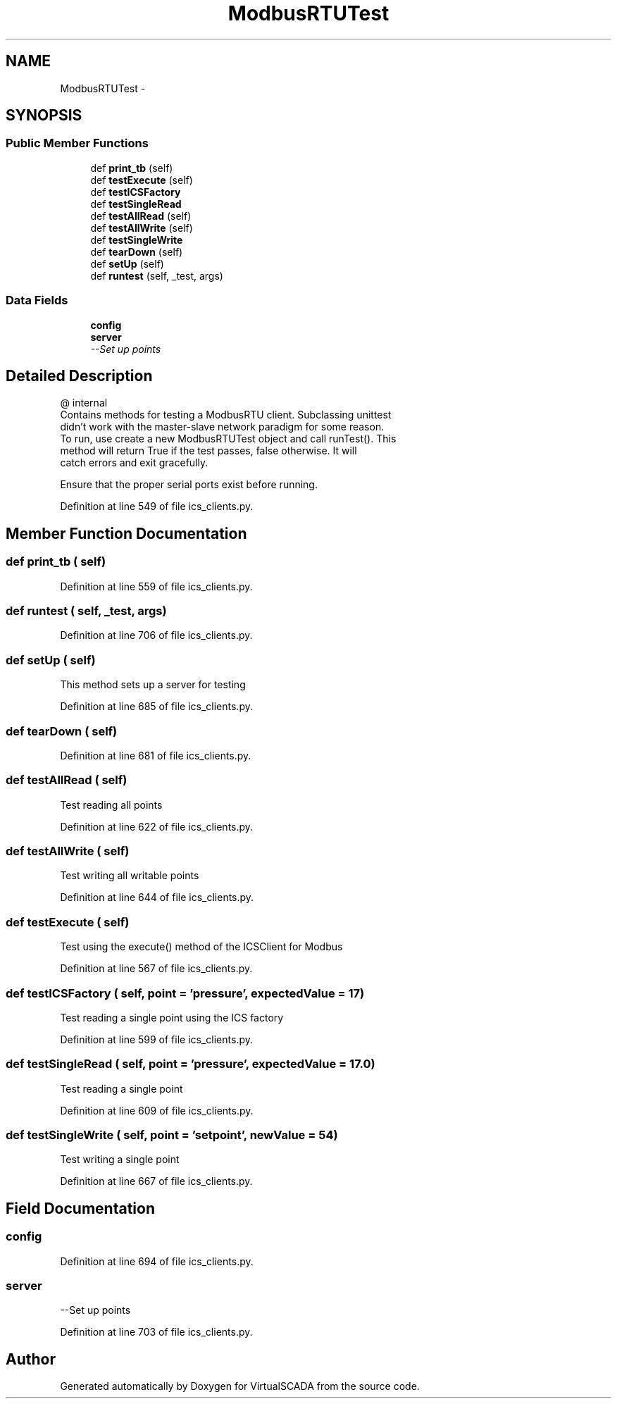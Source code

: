 .TH "ModbusRTUTest" 3 "Tue Apr 14 2015" "Version 1.0" "VirtualSCADA" \" -*- nroff -*-
.ad l
.nh
.SH NAME
ModbusRTUTest \- 
.SH SYNOPSIS
.br
.PP
.SS "Public Member Functions"

.in +1c
.ti -1c
.RI "def \fBprint_tb\fP (self)"
.br
.ti -1c
.RI "def \fBtestExecute\fP (self)"
.br
.ti -1c
.RI "def \fBtestICSFactory\fP"
.br
.ti -1c
.RI "def \fBtestSingleRead\fP"
.br
.ti -1c
.RI "def \fBtestAllRead\fP (self)"
.br
.ti -1c
.RI "def \fBtestAllWrite\fP (self)"
.br
.ti -1c
.RI "def \fBtestSingleWrite\fP"
.br
.ti -1c
.RI "def \fBtearDown\fP (self)"
.br
.ti -1c
.RI "def \fBsetUp\fP (self)"
.br
.ti -1c
.RI "def \fBruntest\fP (self, _test, args)"
.br
.in -1c
.SS "Data Fields"

.in +1c
.ti -1c
.RI "\fBconfig\fP"
.br
.ti -1c
.RI "\fBserver\fP"
.br
.RI "\fI--Set up points \fP"
.in -1c
.SH "Detailed Description"
.PP 

.PP
.nf
@ internal
   Contains methods for testing a ModbusRTU client. Subclassing unittest 
        didn't work  with the master-slave network paradigm for some reason.
    To run, use create a new ModbusRTUTest object and call runTest(). This
    method will return True if the test passes, false otherwise. It will
    catch errors and exit gracefully. 
    
    Ensure that the proper serial ports exist before running.

.fi
.PP
 
.PP
Definition at line 549 of file ics_clients\&.py\&.
.SH "Member Function Documentation"
.PP 
.SS "def print_tb ( self)"

.PP
Definition at line 559 of file ics_clients\&.py\&.
.SS "def runtest ( self,  _test,  args)"

.PP
Definition at line 706 of file ics_clients\&.py\&.
.SS "def setUp ( self)"

.PP
.nf
This method sets up a server for testing
.fi
.PP
 
.PP
Definition at line 685 of file ics_clients\&.py\&.
.SS "def tearDown ( self)"

.PP
Definition at line 681 of file ics_clients\&.py\&.
.SS "def testAllRead ( self)"

.PP
.nf
Test reading all points
.fi
.PP
 
.PP
Definition at line 622 of file ics_clients\&.py\&.
.SS "def testAllWrite ( self)"

.PP
.nf
Test writing all writable points
.fi
.PP
 
.PP
Definition at line 644 of file ics_clients\&.py\&.
.SS "def testExecute ( self)"

.PP
.nf
Test using the execute() method of the ICSClient for Modbus
.fi
.PP
 
.PP
Definition at line 567 of file ics_clients\&.py\&.
.SS "def testICSFactory ( self,  point = \fC'pressure'\fP,  expectedValue = \fC17\fP)"

.PP
.nf
Test reading a single point using the ICS factory
.fi
.PP
 
.PP
Definition at line 599 of file ics_clients\&.py\&.
.SS "def testSingleRead ( self,  point = \fC'pressure'\fP,  expectedValue = \fC17\&.0\fP)"

.PP
.nf
Test reading a single point
.fi
.PP
 
.PP
Definition at line 609 of file ics_clients\&.py\&.
.SS "def testSingleWrite ( self,  point = \fC'setpoint'\fP,  newValue = \fC54\fP)"

.PP
.nf
Test writing a single point
.fi
.PP
 
.PP
Definition at line 667 of file ics_clients\&.py\&.
.SH "Field Documentation"
.PP 
.SS "config"

.PP
Definition at line 694 of file ics_clients\&.py\&.
.SS "server"

.PP
--Set up points 
.PP
Definition at line 703 of file ics_clients\&.py\&.

.SH "Author"
.PP 
Generated automatically by Doxygen for VirtualSCADA from the source code\&.
